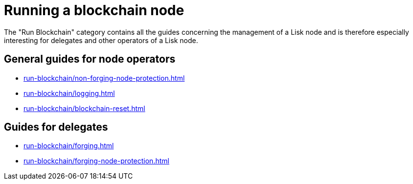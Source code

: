 = Running a blockchain node
:url_run_reset: run-blockchain/blockchain-reset.adoc
:url_run_forging: run-blockchain/forging.adoc
:url_run_logging: run-blockchain/logging.adoc
:url_run_protection: run-blockchain/non-forging-node-protection.adoc
:url_run_protection_forge: run-blockchain/forging-node-protection.adoc

The "Run Blockchain" category contains all the guides concerning the management of a Lisk node and is therefore especially interesting for delegates and other operators of a Lisk node.


== General  guides for node operators

* xref:{url_run_protection}[]
* xref:{url_run_logging}[]
* xref:{url_run_reset}[]

== Guides for delegates

* xref:{url_run_forging}[]
* xref:{url_run_protection_forge}[]
